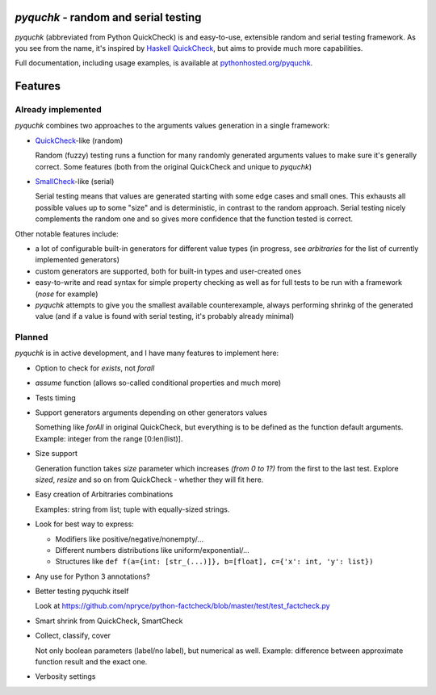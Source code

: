 `pyquchk` - random and serial testing
==========================================

`pyquchk` (abbreviated from Python QuickCheck) is and easy-to-use, extensible
random and serial testing framework. As you see from the name, it's inspired
by `Haskell QuickCheck <http://hackage.haskell.org/package/QuickCheck>`_,
but aims to provide much more capabilities.

Full documentation, including usage examples, is available at
`pythonhosted.org/pyquchk <http://pythonhosted.org/pyquchk/>`_.

Features
========

Already implemented
^^^^^^^^^^^^^^^^^^^

`pyquchk` combines two approaches to the arguments values generation in a
single framework:

* `QuickCheck <http://hackage.haskell.org/package/QuickCheck>`_-like (random)

  Random (fuzzy) testing runs a function for many randomly generated arguments
  values to make sure it's generally correct. Some features (both from the
  original QuickCheck and unique to `pyquchk`)

* `SmallCheck <http://hackage.haskell.org/package/smallcheck>`_-like (serial)

  Serial testing means that values are generated starting with some edge cases and
  small ones. This exhausts all possible values up to some "size" and is
  deterministic, in contrast to the random approach. Serial testing nicely
  complements the random one and so gives more confidence that the function tested
  is correct.

Other notable features include:

* a lot of configurable built-in generators for different value types
  (in progress, see `arbitraries` for the list of currently implemented generators)

* custom generators are supported, both for built-in types and user-created ones

* easy-to-write and read syntax for simple property checking as well as for full
  tests to be run with a framework (`nose` for example)

* `pyquchk` attempts to give you the smallest available counterexample,
  always performing shrinkg of the generated value (and if a value is found with
  serial testing, it's probably already minimal)

Planned
^^^^^^^

`pyquchk` is in active development, and I have many features to implement
here:

- Option to check for `exists`, not `forall`

- `assume` function (allows so-called conditional properties and much more)

- Tests timing

- Support generators arguments depending on other generators values

  Something like `forAll` in original QuickCheck, but everything is to be defined as the function
  default arguments.
  Example: integer from the range [0:len(list)].

- Size support

  Generation function takes `size` parameter which increases *(from 0 to 1?)* from the first to
  the last test. Explore `sized`, `resize` and so on from QuickCheck - whether they will fit here.

- Easy creation of Arbitraries combinations

  Examples: string from list; tuple with equally-sized strings.

- Look for best way to express:

  - Modifiers like positive/negative/nonempty/...
  - Different numbers distributions like uniform/exponential/...
  - Structures like ``def f(a={int: [str_(...)]}, b=[float], c={'x': int, 'y': list})``

- Any use for Python 3 annotations?

- Better testing pyquchk itself

  Look at https://github.com/npryce/python-factcheck/blob/master/test/test_factcheck.py

- Smart shrink from QuickCheck, SmartCheck

- Collect, classify, cover

  Not only boolean parameters (label/no label), but numerical as well.
  Example: difference between approximate function result and the exact one.

- Verbosity settings
